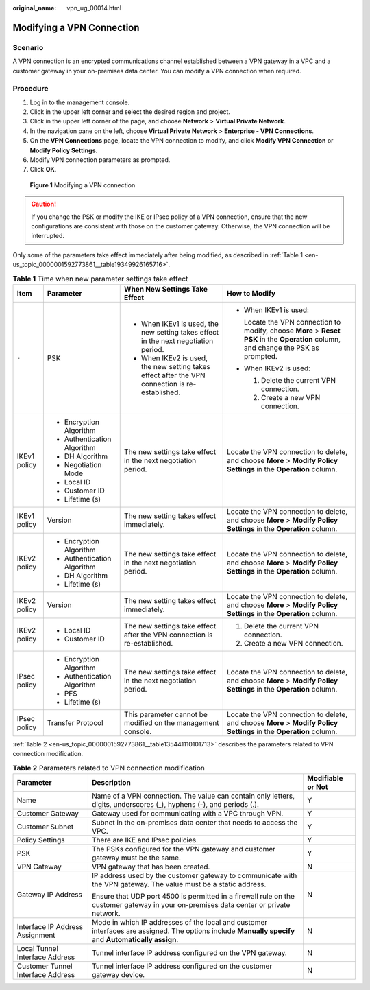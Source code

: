 :original_name: vpn_ug_00014.html

.. _vpn_ug_00014:

Modifying a VPN Connection
==========================

Scenario
--------

A VPN connection is an encrypted communications channel established between a VPN gateway in a VPC and a customer gateway in your on-premises data center. You can modify a VPN connection when required.

Procedure
---------

#. Log in to the management console.
#. Click |image1| in the upper left corner and select the desired region and project.
#. Click |image2| in the upper left corner of the page, and choose **Network** > **Virtual Private Network**.
#. In the navigation pane on the left, choose **Virtual Private Network** > **Enterprise - VPN Connections**.
#. On the **VPN Connections** page, locate the VPN connection to modify, and click **Modify VPN Connection** or **Modify Policy Settings**.
#. Modify VPN connection parameters as prompted.
#. Click **OK**.


.. figure:: /_static/images/en-us_image_0000001888093441.png
   :alt: **Figure 1** Modifying a VPN connection

   **Figure 1** Modifying a VPN connection

.. caution::

   If you change the PSK or modify the IKE or IPsec policy of a VPN connection, ensure that the new configurations are consistent with those on the customer gateway. Otherwise, the VPN connection will be interrupted.

Only some of the parameters take effect immediately after being modified, as described in :ref:`Table 1 <en-us_topic_0000001592773861__table19349926165716>`.

.. _en-us_topic_0000001592773861__table19349926165716:

.. table:: **Table 1** Time when new parameter settings take effect

   +-----------------+-----------------------------+-------------------------------------------------------------------------------------------------+--------------------------------------------------------------------------------------------------------------------------------------+
   | Item            | Parameter                   | When New Settings Take Effect                                                                   | How to Modify                                                                                                                        |
   +=================+=============================+=================================================================================================+======================================================================================================================================+
   | ``-``           | PSK                         | -  When IKEv1 is used, the new setting takes effect in the next negotiation period.             | -  When IKEv1 is used:                                                                                                               |
   |                 |                             | -  When IKEv2 is used, the new setting takes effect after the VPN connection is re-established. |                                                                                                                                      |
   |                 |                             |                                                                                                 |    Locate the VPN connection to modify, choose **More** > **Reset PSK** in the **Operation** column, and change the PSK as prompted. |
   |                 |                             |                                                                                                 |                                                                                                                                      |
   |                 |                             |                                                                                                 | -  When IKEv2 is used:                                                                                                               |
   |                 |                             |                                                                                                 |                                                                                                                                      |
   |                 |                             |                                                                                                 |    #. Delete the current VPN connection.                                                                                             |
   |                 |                             |                                                                                                 |    #. Create a new VPN connection.                                                                                                   |
   +-----------------+-----------------------------+-------------------------------------------------------------------------------------------------+--------------------------------------------------------------------------------------------------------------------------------------+
   | IKEv1 policy    | -  Encryption Algorithm     | The new settings take effect in the next negotiation period.                                    | Locate the VPN connection to delete, and choose **More** > **Modify Policy Settings** in the **Operation** column.                   |
   |                 | -  Authentication Algorithm |                                                                                                 |                                                                                                                                      |
   |                 | -  DH Algorithm             |                                                                                                 |                                                                                                                                      |
   |                 | -  Negotiation Mode         |                                                                                                 |                                                                                                                                      |
   |                 | -  Local ID                 |                                                                                                 |                                                                                                                                      |
   |                 | -  Customer ID              |                                                                                                 |                                                                                                                                      |
   |                 | -  Lifetime (s)             |                                                                                                 |                                                                                                                                      |
   +-----------------+-----------------------------+-------------------------------------------------------------------------------------------------+--------------------------------------------------------------------------------------------------------------------------------------+
   | IKEv1 policy    | Version                     | The new setting takes effect immediately.                                                       | Locate the VPN connection to delete, and choose **More** > **Modify Policy Settings** in the **Operation** column.                   |
   +-----------------+-----------------------------+-------------------------------------------------------------------------------------------------+--------------------------------------------------------------------------------------------------------------------------------------+
   | IKEv2 policy    | -  Encryption Algorithm     | The new settings take effect in the next negotiation period.                                    | Locate the VPN connection to delete, and choose **More** > **Modify Policy Settings** in the **Operation** column.                   |
   |                 | -  Authentication Algorithm |                                                                                                 |                                                                                                                                      |
   |                 | -  DH Algorithm             |                                                                                                 |                                                                                                                                      |
   |                 | -  Lifetime (s)             |                                                                                                 |                                                                                                                                      |
   +-----------------+-----------------------------+-------------------------------------------------------------------------------------------------+--------------------------------------------------------------------------------------------------------------------------------------+
   | IKEv2 policy    | Version                     | The new setting takes effect immediately.                                                       | Locate the VPN connection to delete, and choose **More** > **Modify Policy Settings** in the **Operation** column.                   |
   +-----------------+-----------------------------+-------------------------------------------------------------------------------------------------+--------------------------------------------------------------------------------------------------------------------------------------+
   | IKEv2 policy    | -  Local ID                 | The new settings take effect after the VPN connection is re-established.                        | #. Delete the current VPN connection.                                                                                                |
   |                 | -  Customer ID              |                                                                                                 | #. Create a new VPN connection.                                                                                                      |
   +-----------------+-----------------------------+-------------------------------------------------------------------------------------------------+--------------------------------------------------------------------------------------------------------------------------------------+
   | IPsec policy    | -  Encryption Algorithm     | The new settings take effect in the next negotiation period.                                    | Locate the VPN connection to delete, and choose **More** > **Modify Policy Settings** in the **Operation** column.                   |
   |                 | -  Authentication Algorithm |                                                                                                 |                                                                                                                                      |
   |                 | -  PFS                      |                                                                                                 |                                                                                                                                      |
   |                 | -  Lifetime (s)             |                                                                                                 |                                                                                                                                      |
   +-----------------+-----------------------------+-------------------------------------------------------------------------------------------------+--------------------------------------------------------------------------------------------------------------------------------------+
   | IPsec policy    | Transfer Protocol           | This parameter cannot be modified on the management console.                                    | Locate the VPN connection to delete, and choose **More** > **Modify Policy Settings** in the **Operation** column.                   |
   +-----------------+-----------------------------+-------------------------------------------------------------------------------------------------+--------------------------------------------------------------------------------------------------------------------------------------+

:ref:`Table 2 <en-us_topic_0000001592773861__table135441110101713>` describes the parameters related to VPN connection modification.

.. _en-us_topic_0000001592773861__table135441110101713:

.. table:: **Table 2** Parameters related to VPN connection modification

   +-----------------------------------+------------------------------------------------------------------------------------------------------------------------------------------------------+-----------------------+
   | Parameter                         | Description                                                                                                                                          | Modifiable or Not     |
   +===================================+======================================================================================================================================================+=======================+
   | Name                              | Name of a VPN connection. The value can contain only letters, digits, underscores (_), hyphens (-), and periods (.).                                 | Y                     |
   +-----------------------------------+------------------------------------------------------------------------------------------------------------------------------------------------------+-----------------------+
   | Customer Gateway                  | Gateway used for communicating with a VPC through VPN.                                                                                               | Y                     |
   +-----------------------------------+------------------------------------------------------------------------------------------------------------------------------------------------------+-----------------------+
   | Customer Subnet                   | Subnet in the on-premises data center that needs to access the VPC.                                                                                  | Y                     |
   +-----------------------------------+------------------------------------------------------------------------------------------------------------------------------------------------------+-----------------------+
   | Policy Settings                   | There are IKE and IPsec policies.                                                                                                                    | Y                     |
   +-----------------------------------+------------------------------------------------------------------------------------------------------------------------------------------------------+-----------------------+
   | PSK                               | The PSKs configured for the VPN gateway and customer gateway must be the same.                                                                       | Y                     |
   +-----------------------------------+------------------------------------------------------------------------------------------------------------------------------------------------------+-----------------------+
   | VPN Gateway                       | VPN gateway that has been created.                                                                                                                   | N                     |
   +-----------------------------------+------------------------------------------------------------------------------------------------------------------------------------------------------+-----------------------+
   | Gateway IP Address                | IP address used by the customer gateway to communicate with the VPN gateway. The value must be a static address.                                     | N                     |
   |                                   |                                                                                                                                                      |                       |
   |                                   | Ensure that UDP port 4500 is permitted in a firewall rule on the customer gateway in your on-premises data center or private network.                |                       |
   +-----------------------------------+------------------------------------------------------------------------------------------------------------------------------------------------------+-----------------------+
   | Interface IP Address Assignment   | Mode in which IP addresses of the local and customer interfaces are assigned. The options include **Manually specify** and **Automatically assign**. | N                     |
   +-----------------------------------+------------------------------------------------------------------------------------------------------------------------------------------------------+-----------------------+
   | Local Tunnel Interface Address    | Tunnel interface IP address configured on the VPN gateway.                                                                                           | N                     |
   +-----------------------------------+------------------------------------------------------------------------------------------------------------------------------------------------------+-----------------------+
   | Customer Tunnel Interface Address | Tunnel interface IP address configured on the customer gateway device.                                                                               | N                     |
   +-----------------------------------+------------------------------------------------------------------------------------------------------------------------------------------------------+-----------------------+

.. |image1| image:: /_static/images/en-us_image_0000001628070572.png
.. |image2| image:: /_static/images/en-us_image_0000001923096425.png
